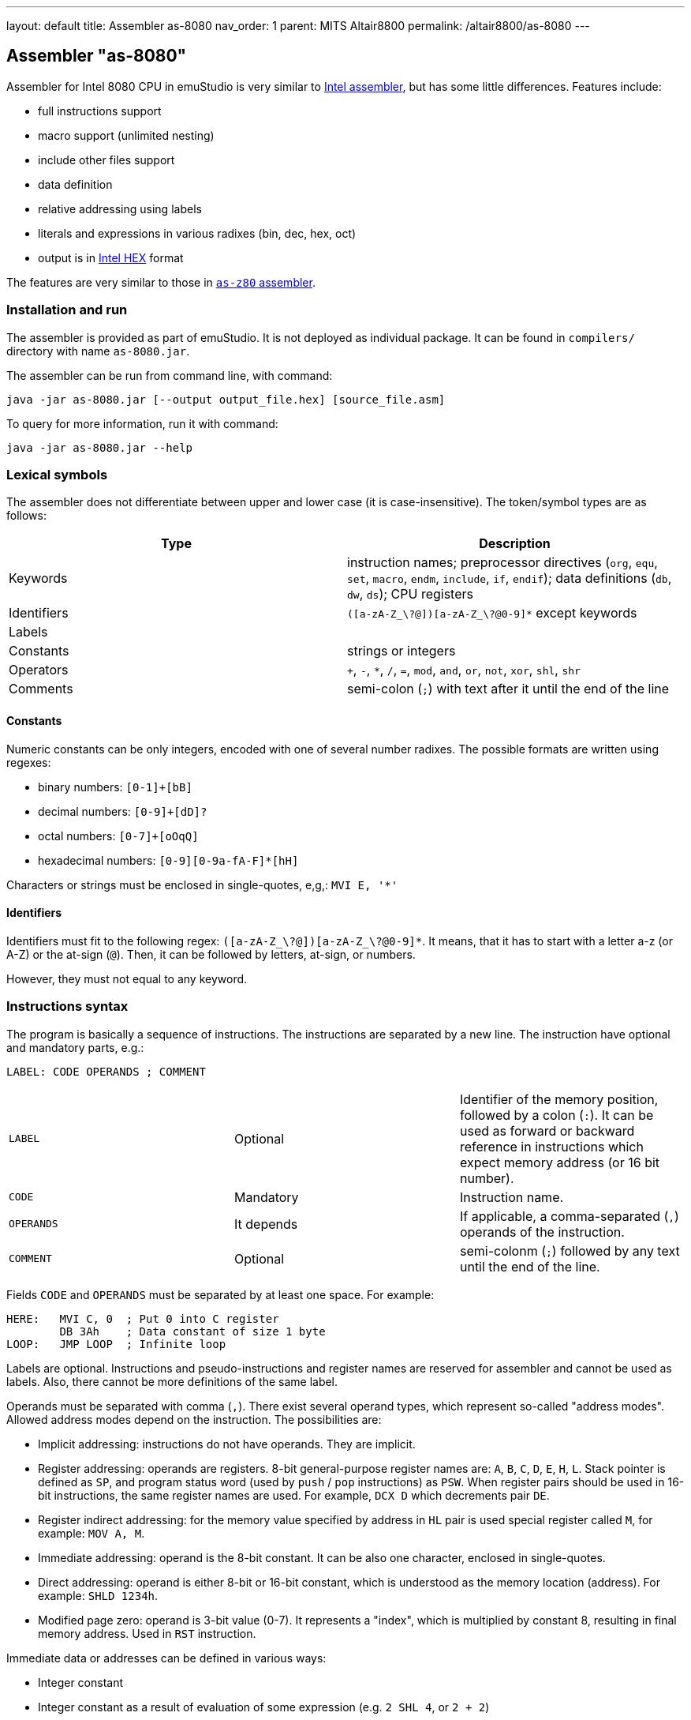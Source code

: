 ---
layout: default
title: Assembler as-8080
nav_order: 1
parent: MITS Altair8800
permalink: /altair8800/as-8080
---

[[AS-8080]]
== Assembler "as-8080"

Assembler for Intel 8080 CPU in emuStudio is very similar to
http://altairclone.com/downloads/manuals/8080%20Programmers%20Manual.pdf[Intel assembler], but has some little
differences. Features include:

- full instructions support
- macro support (unlimited nesting)
- include other files support
- data definition
- relative addressing using labels
- literals and expressions in various radixes (bin, dec, hex, oct)
- output is in https://en.wikipedia.org/wiki/Intel_HEX[Intel HEX] format

The features are very similar to those in <<AS-Z80,`as-z80` assembler>>.

=== Installation and run

The assembler is provided as part of emuStudio. It is not deployed as individual package. It can be found
in `compilers/` directory with name `as-8080.jar`.

The assembler can be run from command line, with command:

    java -jar as-8080.jar [--output output_file.hex] [source_file.asm]

To query for more information, run it with command:

    java -jar as-8080.jar --help

=== Lexical symbols

The assembler does not differentiate between upper and lower case (it is case-insensitive). The token/symbol types
are as follows:

[frame="topbot",options="header,footer",role="table table-striped table-condensed"]
|===================================================================================
|Type      | Description
|Keywords  | instruction names; preprocessor directives (`org`, `equ`, `set`, `macro`, `endm`, `include`,
               `if`, `endif`); data definitions (`db`, `dw`, `ds`); CPU registers
| Identifiers | `([a-zA-Z_\?@])[a-zA-Z_\?@0-9]*` except keywords
| Labels      |
| Constants   | strings or integers
| Operators   | `+`, `-`, `*`, `/`, `=`, `mod`, `and`, `or`, `not`, `xor`, `shl`, `shr`
| Comments    | semi-colon (`;`) with text after it until the end of the line
|===================================================================================

==== Constants

Numeric constants can be only integers, encoded with one of several number radixes. The possible formats are written
using regexes:

- binary numbers: `[0-1]+[bB]`
- decimal numbers: `[0-9]+[dD]?`
- octal numbers: `[0-7]+[oOqQ]`
- hexadecimal numbers: `[0-9][0-9a-fA-F]*[hH]`

Characters or strings must be enclosed in single-quotes, e,g,: `MVI E, '*'`

[[AS-8080-IDENTIFIERS]]
==== Identifiers

Identifiers must fit to the following regex: `([a-zA-Z_\?@])[a-zA-Z_\?@0-9]*`. It means, that it has to start with
a letter a-z (or A-Z) or the at-sign (`@`). Then, it can be followed by letters, at-sign, or numbers.

However, they must not equal to any keyword.

=== Instructions syntax

The program is basically a sequence of instructions. The instructions are separated by a new line. The instruction
have optional and mandatory parts, e.g.:

    LABEL: CODE OPERANDS ; COMMENT

[role="table table-striped table-condensed"]
|===================================================================================
|`LABEL`    | Optional   | Identifier of the memory position, followed by a colon (`:`).
                           It can be used as forward or backward reference in instructions
                           which expect memory address (or 16 bit number).
|`CODE`     | Mandatory  | Instruction name.
|`OPERANDS` | It depends | If applicable, a comma-separated (`,`) operands of the instruction.
|`COMMENT`  | Optional   | semi-colonm (`;`) followed by any text until the end of the line.
|===================================================================================

Fields `CODE` and `OPERANDS` must be separated by at least one space. For example:

    HERE:   MVI C, 0  ; Put 0 into C register
            DB 3Ah    ; Data constant of size 1 byte
    LOOP:   JMP LOOP  ; Infinite loop


Labels are optional. Instructions and pseudo-instructions and register names are reserved for assembler and cannot
be used as labels. Also, there cannot be more definitions of the same label.

Operands must be separated with comma (`,`). There exist several operand types, which represent so-called "address modes".
Allowed address modes depend on the instruction. The possibilities are:

- Implicit addressing: instructions do not have operands. They are implicit.
- Register addressing: operands are registers. 8-bit general-purpose register names are: `A`, `B`, `C`, `D`, `E`, `H`, `L`.
  Stack pointer is defined as `SP`, and program status word (used by `push` / `pop` instructions) as `PSW`.
  When register pairs should be used in 16-bit instructions, the same register names are used. For example, `DCX D` which
  decrements pair `DE`.
- Register indirect addressing:  for the memory value specified by address in `HL` pair is used special register
  called `M`, for example: `MOV A, M`.
- Immediate addressing: operand is the 8-bit constant. It can be also one character, enclosed in single-quotes.
- Direct addressing: operand is either 8-bit or 16-bit constant, which is understood as the memory location (address).
  For example: `SHLD 1234h`.
- Modified page zero: operand is 3-bit value (0-7). It represents a "index", which is multiplied by constant 8, resulting
  in final memory address. Used in `RST` instruction.

Immediate data or addresses can be defined in various ways:

- Integer constant
- Integer constant as a result of evaluation of some expression (e.g. `2 SHL 4`, or `2 + 2`)
- Current address - denoted by special variable `$`. For example, instruction `JMP $+6` denotes a jump by 6-bytes further
  from the current address.
- Character constants, enclosed in single-quotes (e.g. `MVI A, '*'`)
- Labels. For example: `JMP THERE` will jump to the label `THERE`.
- Variables. For example:

    VALUE SET 'A'
    MVI A, VALUE

=== Expressions

An expression is a combination of the data constants and operators. Expressions are evaluated in compile-time. Given
any two expressions, they must not be defined in circular way.

Expressions can be used anywhere a constant is expected.

There exist several operators, such as:

[role="table table-striped table-condensed"]
|===================================================================================
|`+`    | Addition. Example: `DB 2 + 2`; evaluates to `DB 4`
|`-`    | Subtraction. Example: `DW $ - 2`; evaluates to the current compilation address minus 2.
|`*`    | Multiply.
|`/`    | Integer division.
|`=`    | Comparison for equality. Returns 1 if operands equal, 0 otherwise. Example: `DB 2 = 2`; evaluates to `DB 1`.
|`mod`  | Remainder after integer division. Example `DB 4 mod 3`; evaluates to `DB 1`.
|`and`  | Logical and.
|`or`   | Logical or.
|`xor`  | Logical xor.
|`not`  | Logical not.
|`shl`  | Shift left by 1 bit. Example: `DB 1 SHL 3`; evaluates to `DB 8`
|`shr`  | Shift right by 1 bit.
|===================================================================================

Operator priorities are as follows:

[frame="topbot",options="header,footer",role="table table-striped table-condensed"]
|===================================================================================
|Priority | Operator    | Type
| 1       | `( )`       | Unary
| 2       | `*`, `/`, `mod`, `shl`, `shr` | Binary
| 3       | `+`, `-`    | Unary and binary
| 4       | `=`         | Binary
| 5       | `not`       | Unary
| 6       | `and`       | Binary
| 7       | `or`, `xor` | Binary
|===================================================================================

All operators work with its arguments as if they were 16-bit. Their results are always 16-bit numbers. If there
is expected 8-bit number, the result is automatically "cut" using operation `result AND 0FFh`. This may be unwanted
behavior and might lead to bugs, but it is often useful so the programmer must ensure the correctness.

=== Defining data

Data can be defined using special pseudoinstructions. These accept constants. Negative integers are using
https://en.wikipedia.org/wiki/Two's_complement[two's complement].

The following table describes all possible data definition pseudoinstructions:

[role="table table-striped table-condensed"]
|===================================================================================
| `DB [expression]`  | Define byte. The `[expression]` must be of size 1 byte.
                       Using this pseudoinstruction, a string can be defined, enclosed in
                       single quotes. For example: `DB 'Hello, world!'` is equal to
                       `DB 'H'`, `DB 'e'`, etc. on separate lines.
| `DW [expression]`  | Define word. The `[expression]` must be max. of size 2 bytes.
                       Data are stored using https://en.wikipedia.org/wiki/Endianness#Little-endian[little endian].
| `DS [expression]`  | Define storage. The `[expression]` represents number of bytes which should
                       be "reserved". The reserved space will not be modified in memory.
                       It is similar to "skipping" particular number of bytes.
|===================================================================================

==== Examples:

        HERE:  DB 0A3H          ; A3
        W0RD1: DB 5*2, 2FH-0AH  ; 0A25
        W0RD2: DB 5ABCH SHR 8   ; 5A
        STR:   DB 'STRINGSpl'   ; 535452494E472031
        MINUS: DB -03H          ; FD

        ADD1: dw COMP          ; 1C3B  (assume COMP is 3B1CH)
        ADD2: dw FILL          ; B43E (assume FILL is 3EB4H)
        ADD3: dw 3C01H, 3CAEH  ; 013CAE3C

=== Including other source files

It is both useful and good practice to write modular programs. According to the
https://en.wikipedia.org/wiki/Don't_repeat_yourself[DRY] principle the repetitive parts of the program should be
refactored out into functions or modules. Functionally similar groups of these functions or modules can be put into
a library, reusable in other programs.

The pseudoinstruction `include` exists for the purpose of including already written source code into the current
program. The pseudoinstruction is defined as follows:

        INCLUDE '[filename]'

where `[filename]` is a relative or absolute path to the file which will be included, enclosed in single-quotes.
The file can include other files, but there must not be defined circular includes (compiler will complain).

The current compilation address (denoted by `$` variable) after the include will be updated about the binary size
of the included file.

The namespace of the current program and the included file is *shared*. It means that labels or variables with the
same name in the current program and the included file are prohibited. Include file "sees" everything in the
current program as it was its part.

Example:

Let `a.asm` contains:

        mvi b, 80h

Let `b.asm` contains:

        include 'a.asm'

Then compiling `b.asm` will result in:

        06 80     ; mvi b, 80h

=== Origin address (`ORG`)

Syntax: `ORG [expression]`

Sets the value to the `$` variable. It means that from now on, the following instructions will be
placed at the address given by the `[expression]`. Effectively, it is the same as using `DS` pseudo-instruction,
but instead of defining number of skipped bytes, we define concrete memory location (address).

The following two code snippets are equal:

[frame="topbot",options="header,footer", role="table table-condensed"]
|===================================================================================
| Address | Block 1       | Block 2       | Opcode
| `2C00`  | `MOV A,C`     | `MOV A,C`     | `79`
| `2C01`  | `JMP NEXT`    | `JMP NEXT`    | `C3 10 2C`
| `2C04`  | `DS 12`       | `ORG $+12`    |
| `2C10`  | `NEXT: XRA A` | `NEXT: XRA A` | `AF`
|===================================================================================

=== Equate (`EQU`)

Syntax: `[identifier] EQU [expression]`

Define a constant. The `[identifier]` is a mandatory name of the constant. Please see the <<AS-8080-IDENTIFIERS>>
section for more details.

`[expression]` is the 16-bit expression.

The pseudo-instruction will define a constant - assign a name to given expression. The name of the constant then can
be used anywhere where the constant is expected and the compiler will replace it with the expression.

It is not possible to redefine a constant.

=== Using variables

Syntax: `[identifier] SET [expression]`

Define or re-define a variable. The `[identifier]` is a mandatory name of the constant. Please see
the <<AS-8080-IDENTIFIERS>> section for more details.

`[expression]` is the 16-bit expression.

The pseudo-instruction will define a variable - assign a name to given expression. Then, the name of the variable can
be used anywhere where the constant is expected.

It is possible to redefine a variable, which effectively means to reassign new expression to the same name and forgetting
the old one. The reassignment is aware of locality, i.e. before it the old value will be used, after it the new value
will be used.

=== Conditional assembly

Syntax:

        if [expression]
            i n s t r u c t i o n s
        endif

At first, the compiler evaluates the `[expression]`. If the result is 0, instructions between `if` and `endif` will be
ignored. Otherwise they will be included in the source code.

=== Defining and using macros

Syntax:

        [identifier] macro [operands]
            i n s t r u c t i o n s
        endm


The `[identifier]` is a mandatory name of the macro. Please see the <<AS-8080-IDENTIFIERS>> section for more details.

The `[operands]` part is a list of identifiers, separated by commas (`,`). Inside the macro, operands act as constants.
If the macro does not use any operands, this part can be omitted.

The namespace of the operand identifiers is macro-local, ie. the operand names will not be visible
outside the macro. Also, the operand names can hide variables, labels or constants defined in the outer scope.

The macros can be understood as "templates" which will be expanded in the place where they are "called". The
call syntax is as follows:


        [macro name] [arguments]


where `[macro name]` is the macro name as defined above. Then, `[arguments]` are comma-separated expressions, in the
order as the original operands are defined. The number of arguments must be the same as number of macro operands.

The macro can be defined anywhere in the program, even in some included file. Also, it does not matter in which place
is called - above or below the macro definition.

Examples:

        SHV MACRO
        LOOP: RRC      ; Right rotate with carry
              ANI 7FH  ; Clear MSB of accumulator
              DCR D    ; Decrement rotation counter - register D
              JNZ LOOP ; Jump to next rotation
        ENDM

The macro `SHV` can be used as follows:


        LDA TEMP
        MVI D,3  ; 3 rotations
        SHV
        STA TEMP

Or another definition:

        SHV MACRO AMT
              MVI D,AMT   ; Number of rotations
        LOOP: RRC
              ANI 7FH
              DCR D
              JNZ LOOP
        ENDM

And usage:

        LDA TEMP
        SHV 5

Which has the same effect as the previous example.
